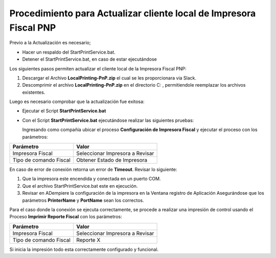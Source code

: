 Procedimiento para Actualizar cliente local de Impresora Fiscal PNP
===================================================================

Previo a la Actualización es necesario;

-  Hacer un respaldo del StartPrintService.bat.

-  Detener el StartPrintService.bat, en caso de estar ejecutándose

Los siguientes pasos permiten actualizar el cliente local de la
Impresora Fiscal PNP:

1. Descargar el Archivo **LocalPrinting-PnP.zip** el cual se les
   proporcionara via Slack.

2. Descomprimir el archivo **LocalPrinting-PnP.zip** en el directorio
   C: , permitiendole reemplazar los archivos existentes.

Luego es necesario comprobar que la actualización fue exitosa:

-  Ejecutar el Script **StartPrintService.bat**

-  Con el Script **StartPrintService.bat** ejecutándose realizar las
   siguientes pruebas:

   Ingresando como compañía ubicar el proceso **Configuración de
   Impresora Fiscal** y ejecutar el proceso con los parámetros:

====================== ===============================
Parámetro              Valor
====================== ===============================
Impresora Fiscal       Seleccionar Impresora a Revisar
Tipo de comando Fiscal Obtener Estado de Impresora
====================== ===============================

En caso de error de conexión retorna un error de **Timeout**. Revisar lo
siguiente:

1. Que la impresora este encendida y conectada en un puerto COM.
2. Que el archivo StartPrintService.bat este en ejecución.
3. Revisar en ADempiere la configuración de la impresora en la Ventana
   registro de Aplicación Asegurándose que los parámetros
   **PrinterName** y **PortName** sean los correctos.

Para el caso donde la conexión se ejecuta correctamente, se procede a
realizar una impresión de control usando el Proceso **Imprimir Reporte
Fiscal** con los parámetros:

====================== ===============================
Parámetro              Valor
====================== ===============================
Impresora Fiscal       Seleccionar Impresora a Revisar
Tipo de comando Fiscal Reporte X
====================== ===============================

Si inicia la impresión todo esta correctamente configurado y funcional.
